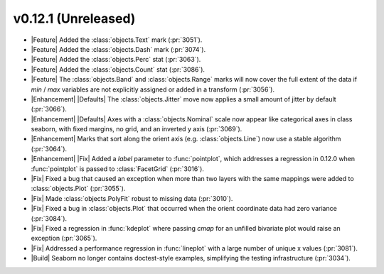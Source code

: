 
v0.12.1 (Unreleased)
--------------------

- |Feature| Added the :class:`objects.Text` mark (:pr:`3051`).

- |Feature| Added the :class:`objects.Dash` mark (:pr:`3074`).

- |Feature| Added the :class:`objects.Perc` stat (:pr:`3063`).

- |Feature| Added the :class:`objects.Count` stat (:pr:`3086`).

- |Feature| The :class:`objects.Band` and :class:`objects.Range` marks will now cover the full extent of the data if `min` / `max` variables are not explicitly assigned or added in a transform (:pr:`3056`).

- |Enhancement| |Defaults| The :class:`objects.Jitter` move now applies a small amount of jitter by default (:pr:`3066`).

- |Enhancement| |Defaults| Axes with a :class:`objects.Nominal` scale now appear like categorical axes in class seaborn, with fixed margins, no grid, and an inverted y axis (:pr:`3069`).

- |Enhancement| Marks that sort along the orient axis (e.g. :class:`objects.Line`) now use a stable algorithm (:pr:`3064`).

- |Enhancement| |Fix| Added a `label` parameter to :func:`pointplot`, which addresses a regression in 0.12.0 when :func:`pointplot` is passed to :class:`FacetGrid` (:pr:`3016`).

- |Fix| Fixed a bug that caused an exception when more than two layers with the same mappings were added to :class:`objects.Plot` (:pr:`3055`).

- |Fix| Made :class:`objects.PolyFit` robust to missing data (:pr:`3010`).

- |Fix| Fixed a bug in :class:`objects.Plot` that occurred when the orient coordinate data had zero variance (:pr:`3084`).

- |Fix| Fixed a regression in :func:`kdeplot` where passing `cmap` for an unfilled bivariate plot would raise an exception (:pr:`3065`).

- |Fix| Addressed a performance regression in :func:`lineplot` with a large number of unique x values (:pr:`3081`).

- |Build| Seaborn no longer contains doctest-style examples, simplifying the testing infrastructure (:pr:`3034`).
